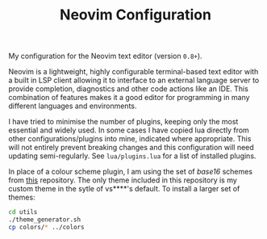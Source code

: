 
#+TITLE: Neovim Configuration

My configuration for the Neovim text editor (version =0.8+=).

[[./screenshot.png]]

Neovim is a lightweight, highly configurable terminal-based text editor with a built in LSP client allowing it to interface to an external language server to provide completion, diagnostics and other code actions like an IDE. This combination of features makes it a good editor for programming in many different languages and environments.

I have tried to minimise the number of plugins, keeping only the most essential and widely used. In some cases I have copied lua directly from other configurations/plugins into mine, indicated where appropriate. This will not entirely prevent breaking changes and this configuration will need updating semi-regularly. See =lua/plugins.lua= for a list of installed plugins.

In place of a colour scheme plugin, I am using the set of /base16/ schemes from [[https://github.com/tinted-theming/base16-schemes][this]] repository. The only theme included in this repository is my custom theme in the sytle of vs****'s default. To install a larger set of themes:

#+begin_src sh
cd utils
./theme_generator.sh
cp colors/* ../colors
#+end_src
